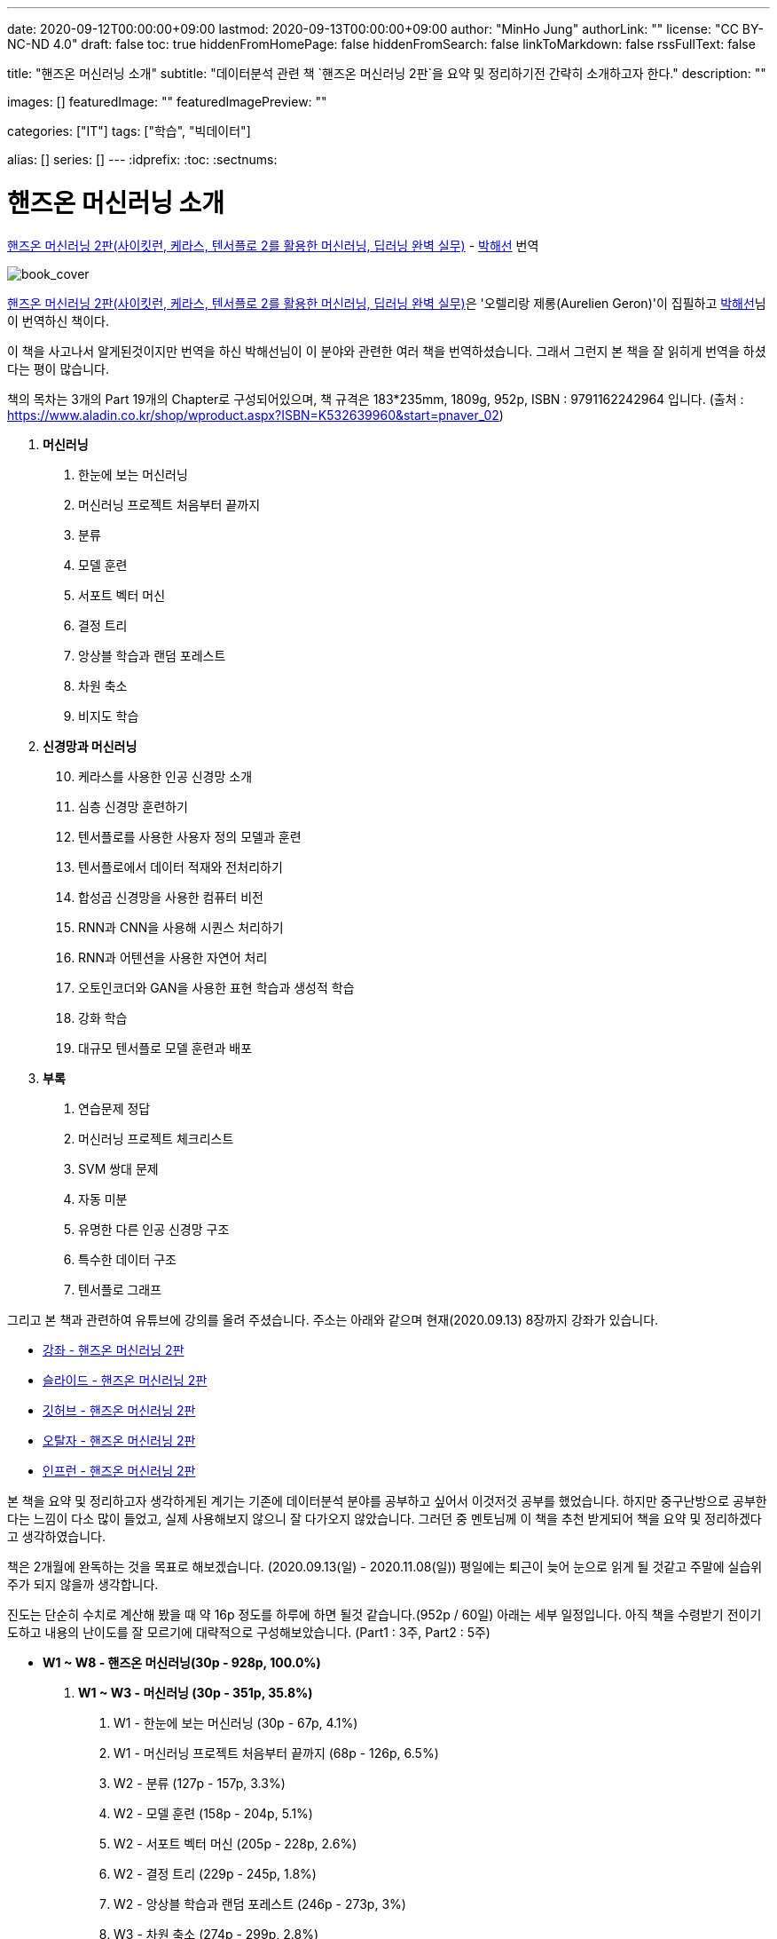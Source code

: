 ---
date: 2020-09-12T00:00:00+09:00
lastmod: 2020-09-13T00:00:00+09:00
author: "MinHo Jung"
authorLink: ""
license: "CC BY-NC-ND 4.0"
draft: false
toc: true
hiddenFromHomePage: false
hiddenFromSearch: false
linkToMarkdown: false
rssFullText: false

title: "핸즈온 머신러닝 소개"
subtitle: "데이터분석 관련 책 `핸즈온 머신러닝 2판`을 요약 및 정리하기전 간략히 소개하고자 한다."
description: ""

images: []
featuredImage: ""
featuredImagePreview: ""

categories: ["IT"]
tags: ["학습", "빅데이터"]

alias: []
series: []
---
:idprefix:
:toc:
:sectnums:


= 핸즈온 머신러닝 소개

https://book.naver.com/bookdb/book_detail.nhn?bid=16328592[핸즈온 머신러닝 2판(사이킷런, 케라스, 텐서플로 2를 활용한 머신러닝, 딥러닝 완벽 실무)] -
https://book.naver.com/search/search.nhn?query=%EB%B0%95%ED%95%B4%EC%84%A0&frameFilterType=1&frameFilterValue=1154889[박해선] 번역

image::img/HandsOnML2/00/book_cover.jpg[book_cover]

https://book.naver.com/bookdb/book_detail.nhn?bid=16328592[핸즈온 머신러닝 2판(사이킷런, 케라스, 텐서플로 2를 활용한 머신러닝, 딥러닝 완벽 실무)]은
'오렐리랑 제롱(Aurelien Geron)'이 집필하고 https://book.naver.com/search/search.nhn?query=%EB%B0%95%ED%95%B4%EC%84%A0&frameFilterType=1&frameFilterValue=1154889[박해선]님이 번역하신 책이다.

이 책을 사고나서 알게된것이지만 번역을 하신 박해선님이 이 분야와 관련한 여러 책을 번역하셨습니다.
그래서 그런지 본 책을 잘 읽히게 번역을 하셨다는 평이 많습니다.

책의 목차는 3개의 Part 19개의 Chapter로 구성되어있으며, 책 규격은 183*235mm, 1809g, 952p, ISBN : 9791162242964 입니다.
(출처 : https://www.aladin.co.kr/shop/wproduct.aspx?ISBN=K532639960&start=pnaver_02)

****
. *머신러닝*
["arabic", start=1]
.. 한눈에 보는 머신러닝
.. 머신러닝 프로젝트 처음부터 끝까지
.. 분류
.. 모델 훈련
.. 서포트 벡터 머신
.. 결정 트리
.. 앙상블 학습과 랜덤 포레스트
.. 차원 축소
.. 비지도 학습

. *신경망과 머신러닝*
["arabic", start=10]
.. 케라스를 사용한 인공 신경망 소개
.. 심층 신경망 훈련하기
.. 텐서플로를 사용한 사용자 정의 모델과 훈련
.. 텐서플로에서 데이터 적재와 전처리하기
.. 합성곱 신경망을 사용한 컴퓨터 비전
.. RNN과 CNN을 사용해 시퀀스 처리하기
.. RNN과 어텐션을 사용한 자연어 처리
.. 오토인코더와 GAN을 사용한 표현 학습과 생성적 학습
.. 강화 학습
.. 대규모 텐서플로 모델 훈련과 배포

. *부록*
A. 연습문제 정답
B. 머신러닝 프로젝트 체크리스트
C. SVM 쌍대 문제
D. 자동 미분
E. 유명한 다른 인공 신경망 구조
F. 특수한 데이터 구조
G. 텐서플로 그래프
****

그리고 본 책과 관련하여 유튜브에 강의를 올려 주셨습니다. 주소는 아래와 같으며 현재(2020.09.13) 8장까지 강좌가 있습니다.

* https://www.youtube.com/playlist?list=PLJN246lAkhQjX3LOdLVnfdFaCbGouEBeb[강좌 - 핸즈온 머신러닝 2판]
* https://drive.google.com/drive/folders/18V9V7VADM6K86_BwL6XwjTXbUDdv9qK0[슬라이드 - 핸즈온 머신러닝 2판]
* https://github.com/rickiepark/handson-ml2[깃허브 - 핸즈온 머신러닝 2판]
* https://tensorflow.blog/handson-ml2/[오탈자 - 핸즈온 머신러닝 2판]
* https://www.inflearn.com/course/핸즈온-머신러닝[인프런  - 핸즈온 머신러닝 2판]


본 책을 요약 및 정리하고자 생각하게된 계기는 기존에 데이터분석 분야를 공부하고 싶어서 이것저것 공부를 했었습니다.
하지만 중구난방으로 공부한다는 느낌이 다소 많이 들었고, 실제 사용해보지 않으니 잘 다가오지 않았습니다.
그러던 중 멘토님께 이 책을 추천 받게되어 책을 요약 및 정리하겠다고 생각하였습니다.

책은 2개월에 완독하는 것을 목표로 해보겠습니다. (2020.09.13(일) - 2020.11.08(일))
평일에는 퇴근이 늦어 눈으로 읽게 될 것같고 주말에 실습위주가 되지 않을까 생각합니다.

진도는 단순히 수치로 계산해 봤을 때 약 16p 정도를 하루에 하면 될것 같습니다.(952p / 60일)
아래는 세부 일정입니다. 아직 책을 수령받기 전이기도하고 내용의 난이도를 잘 모르기에 대략적으로 구성해보았습니다.
(Part1 : 3주, Part2 : 5주)

****
- *W1 ~ W8 - 핸즈온 머신러닝(30p - 928p, 100.0%)*

. *W1 ~ W3 - 머신러닝 (30p - 351p, 35.8%)*
["arabic", start=1]
.. W1 - 한눈에 보는 머신러닝 (30p - 67p, 4.1%)
.. W1 - 머신러닝 프로젝트 처음부터 끝까지 (68p - 126p, 6.5%)
.. W2 - 분류 (127p - 157p, 3.3%)
.. W2 - 모델 훈련 (158p - 204p, 5.1%)
.. W2 - 서포트 벡터 머신 (205p - 228p, 2.6%)
.. W2 - 결정 트리 (229p - 245p, 1.8%)
.. W2 - 앙상블 학습과 랜덤 포레스트 (246p - 273p, 3%)
.. W3 - 차원 축소 (274p - 299p, 2.8%)
.. W3 - 비지도 학습 (300p - 351p, 5.7%)

. *W4 ~ W8 - 신경망과 머신러닝 (352p - 842p, 54.7%)*
["arabic", start=10]
.. W4 - 케라스를 사용한 인공 신경망 소개 (352p - 411p, 6.6%)
.. W4 - 심층 신경망 훈련하기 (412p - 461p, 5.5%)
.. W5 - 텐서플로를 사용한 사용자 정의 모델과 훈련 (462p - 503p, 4.6%)
.. W5 - 텐서플로에서 데이터 적재와 전처리하기 (504p - 541p, 4.1%)
.. W5 - 합성곱 신경망을 사용한 컴퓨터 비전 (542p - 597p, 6.1%)
.. W6 - RNN과 CNN을 사용해 시퀀스 처리하기 (598p - 627p, 3.2%)
.. W6 - RNN과 어텐션을 사용한 자연어 처리 (628p - 673p, 5%)
.. W7 - 오토인코더와 GAN을 사용한 표현 학습과 생성적 학습 (674p - 719p, 5%)
.. W7 - 강화 학습 (720p - 783p, 7%)
.. W8 - 대규모 텐서플로 모델 훈련과 배포 (784p - 842p, 6.5%)

. *W8 ~ W8 - 부록 (843p - 928p, 9.5%)*
A. W8 - 연습문제 정답 (843p - 880p, 4.1%)
B. W8 - 머신러닝 프로젝트 체크리스트 (881p - 886p, 0.6%)
C. W8 - SVM 쌍대 문제 (887p - 890p, 0.3%)
D. W8 - 자동 미분 (891p - 898p, 0.8%)
E. W8 - 유명한 다른 인공 신경망 구조 (899p - 908p, 1%)
F. W8 - 특수한 데이터 구조 (909p - 916p, 0.8%)
G. W8 - 텐서플로 그래프 (917p - 928p, 1.2%)
****

책을 정리하겠노라 마음은 먹었지만 실천하는것과 별개인것 같습니다.
시작이 반이라는데 이미 반을 했으니 중간에 흐지부지 그만두지 않기 위해 노력하겠습니다.